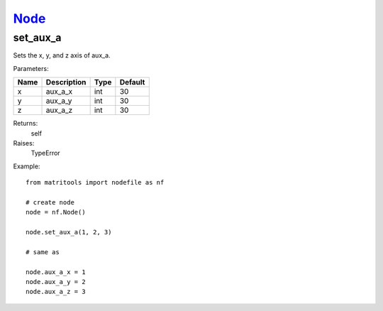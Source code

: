 `Node <node.html>`_
===================
set_aux_a
---------
Sets the x, y, and z axis of aux_a.

Parameters:

+------+-------------+------+---------+
| Name | Description | Type | Default |
+======+=============+======+=========+
| x    | aux_a_x     | int  | 30      |
+------+-------------+------+---------+
| y    | aux_a_y     | int  | 30      |
+------+-------------+------+---------+
| z    | aux_a_z     | int  | 30      |
+------+-------------+------+---------+

Returns:
    self

Raises:
    TypeError

Example::

	from matritools import nodefile as nf

	# create node
	node = nf.Node()

	node.set_aux_a(1, 2, 3)

	# same as

	node.aux_a_x = 1
	node.aux_a_y = 2
	node.aux_a_z = 3

